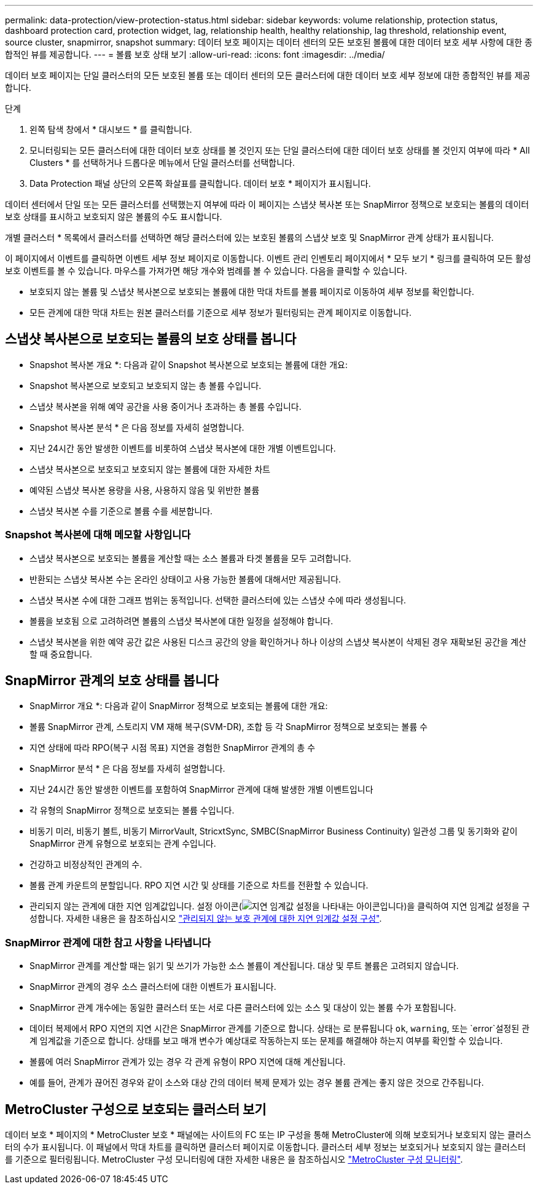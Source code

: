 ---
permalink: data-protection/view-protection-status.html 
sidebar: sidebar 
keywords: volume relationship, protection status, dashboard protection card, protection widget, lag, relationship health, healthy relationship, lag threshold, relationship event, source cluster, snapmirror, snapshot 
summary: 데이터 보호 페이지는 데이터 센터의 모든 보호된 볼륨에 대한 데이터 보호 세부 사항에 대한 종합적인 뷰를 제공합니다. 
---
= 볼륨 보호 상태 보기
:allow-uri-read: 
:icons: font
:imagesdir: ../media/


[role="lead"]
데이터 보호 페이지는 단일 클러스터의 모든 보호된 볼륨 또는 데이터 센터의 모든 클러스터에 대한 데이터 보호 세부 정보에 대한 종합적인 뷰를 제공합니다.

.단계
. 왼쪽 탐색 창에서 * 대시보드 * 를 클릭합니다.
. 모니터링되는 모든 클러스터에 대한 데이터 보호 상태를 볼 것인지 또는 단일 클러스터에 대한 데이터 보호 상태를 볼 것인지 여부에 따라 * All Clusters * 를 선택하거나 드롭다운 메뉴에서 단일 클러스터를 선택합니다.
. Data Protection 패널 상단의 오른쪽 화살표를 클릭합니다. 데이터 보호 * 페이지가 표시됩니다.


데이터 센터에서 단일 또는 모든 클러스터를 선택했는지 여부에 따라 이 페이지는 스냅샷 복사본 또는 SnapMirror 정책으로 보호되는 볼륨의 데이터 보호 상태를 표시하고 보호되지 않은 볼륨의 수도 표시합니다.

개별 클러스터 * 목록에서 클러스터를 선택하면 해당 클러스터에 있는 보호된 볼륨의 스냅샷 보호 및 SnapMirror 관계 상태가 표시됩니다.

이 페이지에서 이벤트를 클릭하면 이벤트 세부 정보 페이지로 이동합니다. 이벤트 관리 인벤토리 페이지에서 * 모두 보기 * 링크를 클릭하여 모든 활성 보호 이벤트를 볼 수 있습니다. 마우스를 가져가면 해당 개수와 범례를 볼 수 있습니다. 다음을 클릭할 수 있습니다.

* 보호되지 않는 볼륨 및 스냅샷 복사본으로 보호되는 볼륨에 대한 막대 차트를 볼륨 페이지로 이동하여 세부 정보를 확인합니다.
* 모든 관계에 대한 막대 차트는 원본 클러스터를 기준으로 세부 정보가 필터링되는 관계 페이지로 이동합니다.




== 스냅샷 복사본으로 보호되는 볼륨의 보호 상태를 봅니다

* Snapshot 복사본 개요 *: 다음과 같이 Snapshot 복사본으로 보호되는 볼륨에 대한 개요:

* Snapshot 복사본으로 보호되고 보호되지 않는 총 볼륨 수입니다.
* 스냅샷 복사본을 위해 예약 공간을 사용 중이거나 초과하는 총 볼륨 수입니다.


* Snapshot 복사본 분석 * 은 다음 정보를 자세히 설명합니다.

* 지난 24시간 동안 발생한 이벤트를 비롯하여 스냅샷 복사본에 대한 개별 이벤트입니다.
* 스냅샷 복사본으로 보호되고 보호되지 않는 볼륨에 대한 자세한 차트
* 예약된 스냅샷 복사본 용량을 사용, 사용하지 않음 및 위반한 볼륨
* 스냅샷 복사본 수를 기준으로 볼륨 수를 세분합니다.




=== Snapshot 복사본에 대해 메모할 사항입니다

* 스냅샷 복사본으로 보호되는 볼륨을 계산할 때는 소스 볼륨과 타겟 볼륨을 모두 고려합니다.
* 반환되는 스냅샷 복사본 수는 온라인 상태이고 사용 가능한 볼륨에 대해서만 제공됩니다.
* 스냅샷 복사본 수에 대한 그래프 범위는 동적입니다. 선택한 클러스터에 있는 스냅샷 수에 따라 생성됩니다.
* 볼륨을 보호됨 으로 고려하려면 볼륨의 스냅샷 복사본에 대한 일정을 설정해야 합니다.
* 스냅샷 복사본을 위한 예약 공간 값은 사용된 디스크 공간의 양을 확인하거나 하나 이상의 스냅샷 복사본이 삭제된 경우 재확보된 공간을 계산할 때 중요합니다.




== SnapMirror 관계의 보호 상태를 봅니다

* SnapMirror 개요 *: 다음과 같이 SnapMirror 정책으로 보호되는 볼륨에 대한 개요:

* 볼륨 SnapMirror 관계, 스토리지 VM 재해 복구(SVM-DR), 조합 등 각 SnapMirror 정책으로 보호되는 볼륨 수
* 지연 상태에 따라 RPO(복구 시점 목표) 지연을 경험한 SnapMirror 관계의 총 수


* SnapMirror 분석 * 은 다음 정보를 자세히 설명합니다.

* 지난 24시간 동안 발생한 이벤트를 포함하여 SnapMirror 관계에 대해 발생한 개별 이벤트입니다
* 각 유형의 SnapMirror 정책으로 보호되는 볼륨 수입니다.
* 비동기 미러, 비동기 볼트, 비동기 MirrorVault, StricxtSync, SMBC(SnapMirror Business Continuity) 일관성 그룹 및 동기화와 같이 SnapMirror 관계 유형으로 보호되는 관계 수입니다.
* 건강하고 비정상적인 관계의 수.
* 볼륨 관계 카운트의 분할입니다. RPO 지연 시간 및 상태를 기준으로 차트를 전환할 수 있습니다.
* 관리되지 않는 관계에 대한 지연 임계값입니다. 설정 아이콘(image:../media/Settings.PNG["지연 임계값 설정을 나타내는 아이콘입니다"])을 클릭하여 지연 임계값 설정을 구성합니다. 자세한 내용은 을 참조하십시오 link:../health-checker/task_configure_lag_threshold_settings_for_unmanaged_protection.html["관리되지 않는 보호 관계에 대한 지연 임계값 설정 구성"].




=== SnapMirror 관계에 대한 참고 사항을 나타냅니다

* SnapMirror 관계를 계산할 때는 읽기 및 쓰기가 가능한 소스 볼륨이 계산됩니다. 대상 및 루트 볼륨은 고려되지 않습니다.
* SnapMirror 관계의 경우 소스 클러스터에 대한 이벤트가 표시됩니다.
* SnapMirror 관계 개수에는 동일한 클러스터 또는 서로 다른 클러스터에 있는 소스 및 대상이 있는 볼륨 수가 포함됩니다.
* 데이터 복제에서 RPO 지연의 지연 시간은 SnapMirror 관계를 기준으로 합니다. 상태는 로 분류됩니다 `ok`, `warning`, 또는 `error`설정된 관계 임계값을 기준으로 합니다. 상태를 보고 매개 변수가 예상대로 작동하는지 또는 문제를 해결해야 하는지 여부를 확인할 수 있습니다.
* 볼륨에 여러 SnapMirror 관계가 있는 경우 각 관계 유형이 RPO 지연에 대해 계산됩니다.
* 예를 들어, 관계가 끊어진 경우와 같이 소스와 대상 간의 데이터 복제 문제가 있는 경우 볼륨 관계는 좋지 않은 것으로 간주됩니다.




== MetroCluster 구성으로 보호되는 클러스터 보기

데이터 보호 * 페이지의 * MetroCluster 보호 * 패널에는 사이트의 FC 또는 IP 구성을 통해 MetroCluster에 의해 보호되거나 보호되지 않는 클러스터의 수가 표시됩니다. 이 패널에서 막대 차트를 클릭하면 클러스터 페이지로 이동합니다. 클러스터 세부 정보는 보호되거나 보호되지 않는 클러스터를 기준으로 필터링됩니다. MetroCluster 구성 모니터링에 대한 자세한 내용은 을 참조하십시오 link:../storage-mgmt/task_monitor_metrocluster_configurations.html["MetroCluster 구성 모니터링"].
